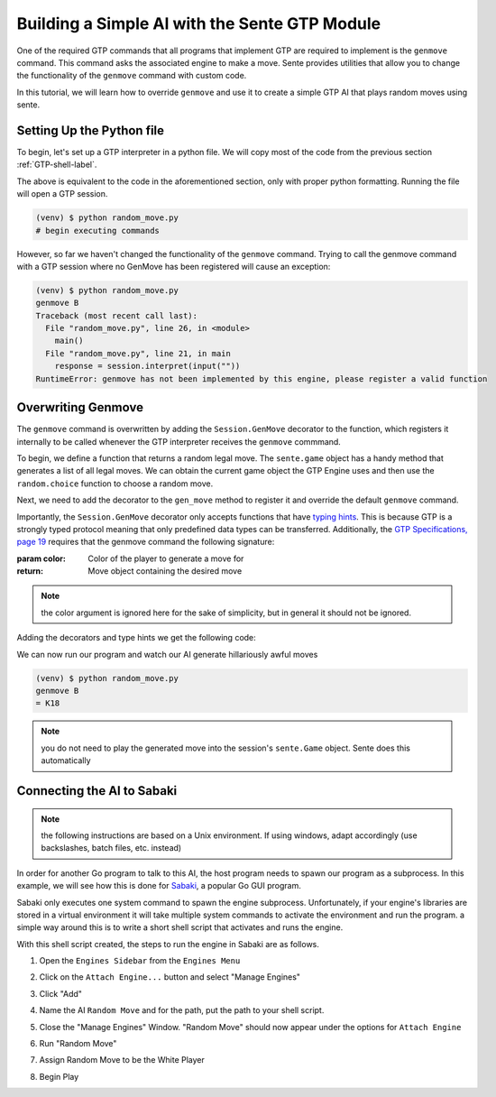 Building a Simple AI with the Sente GTP Module
==============================================

One of the required GTP commands that all programs that
implement GTP are required to implement is the ``genmove``
command. This command asks the associated engine to make
a move. Sente provides utilities that allow you to change
the functionality of the ``genmove`` command with custom
code.

In this tutorial, we will learn how to override ``genmove``
and use it to create a simple GTP AI that plays random
moves using sente.

Setting Up the Python file
--------------------------

To begin, let's set up a GTP interpreter in a python
file. We will copy most of the code from the previous
section :ref:`GTP-shell-label`.

.. code-block:: python
    :linenos:

    """

    Author: Arthur Wesley

    """

    from sente import GTP


    def main():
        """

        main method

        """

        session = GTP.Session("random_move", "0.0.1")

        while session.active():

            response = session.interpret(input(""))
            print(response)


    if __name__ == "__main__":
        main()

The above is equivalent to the code in the aforementioned
section, only with proper python formatting. Running the
file will open a GTP session.

.. code-block::

    (venv) $ python random_move.py
    # begin executing commands


However, so far we haven't changed the functionality of
the ``genmove`` command. Trying to call the genmove command
with a GTP session where no GenMove has been registered
will cause an exception:

.. code-block::

    (venv) $ python random_move.py
    genmove B
    Traceback (most recent call last):
      File "random_move.py", line 26, in <module>
        main()
      File "random_move.py", line 21, in main
        response = session.interpret(input(""))
    RuntimeError: genmove has not been implemented by this engine, please register a valid function

Overwriting Genmove
-------------------

The ``genmove`` command is overwritten by adding the
``Session.GenMove`` decorator to the function, which
registers it internally to be called whenever the GTP
interpreter receives the ``genmove`` commmand.

To begin, we define a function that returns a random legal
move. The ``sente.game`` object has a handy method that
generates a list of all legal moves. We can obtain the
current game object the GTP Engine uses and then use
the ``random.choice`` function to choose a random move.

.. code-block:: python
    :linenos:
    :emphasize-lines: 7, 21-29

    """

    Author: Arthur Wesley

    """

    import random

    from sente import GTP


    def main():
        """

        main method

        """

        session = GTP.Session("random_move", "0.0.1")

        def gen_move():
            """

            generates a random move

            :return: random move
            """

            return random.choice(session.game.get_legal_moves())

        while session.active():

            response = session.interpret(input(""))
            print(response)


    if __name__ == "__main__":
        main()

Next, we need to add the decorator to the ``gen_move``
method to register it and override the default ``genmove``
command.

Importantly, the ``Session.GenMove`` decorator only
accepts functions that have
`typing hints <https://docs.python.org/3/library/typing.html>`_.
This is because GTP is a strongly typed protocol meaning that
only predefined data types can be transferred. Additionally,
the `GTP Specifications, page 19 <https://www.lysator.liu.se/~gunnar/gtp/gtp2-spec-draft2.pdf#page=20>`_
requires that the genmove command the following signature:

:param color: Color of the player to generate a move for
:return: Move object containing the desired move

.. note:: the color argument is ignored here for
    the sake of simplicity, but in general it
    should not be ignored.

Adding the decorators and type hints we get the following code:

.. code-block:: python
    :linenos:
    :emphasize-lines: 9, 22, 23, 28

    """

    Author: Arthur Wesley

    """

    import random

    import sente
    from sente import GTP


    def main():
        """

        main method

        """

        session = GTP.Session("random_move", "0.0.1")

        @session.GenMove
        def gen_move(color: sente.stone) -> sente.Move:
            """

            generates a random move

            :param color: Color of the player to generate a move for
            :return: Move object containing the desired move
            """

            return random.choice(session.game.get_legal_moves())

        while session.active():

            response = session.interpret(input(""))
            print(response)


    if __name__ == "__main__":
        main()

We can now run our program and watch our AI generate hillariously
awful moves

.. code-block::

    (venv) $ python random_move.py
    genmove B
    = K18

.. note:: you do not need to play the generated move into
    the session's ``sente.Game`` object. Sente does this
    automatically

Connecting the AI to Sabaki
---------------------------

.. note:: the following instructions are based on a Unix
    environment. If using windows, adapt accordingly
    (use backslashes, batch files, etc. instead)

In order for another Go program to talk to this AI, the
host program needs to spawn our program as a subprocess.
In this example, we will see how this is done for
`Sabaki <https://sabaki.yichuanshen.de>`_, a popular
Go GUI program.

Sabaki only executes one system command to spawn the
engine subprocess. Unfortunately, if your engine's
libraries are stored in a virtual environment it will
take multiple system commands to activate the environment
and run the program. a simple way around this is to write
a short shell script that activates and runs the engine.

.. code-block:: bash
    :linenos:

    #!/bin/bash

    cd "~/path/to/your/project" # absolute path, since the current directory of Sabaki is arbitrary
    source venv/bin/activate
    python random_move.py

With this shell script created, the steps to run the
engine in Sabaki are as follows.

1. Open the ``Engines Sidebar`` from the ``Engines Menu``

.. image:: ../_static/sabaki\ screenshots/Open\ "Engines\ Sidebar".png

2. Click on the ``Attach Engine...`` button and select "Manage Engines"

.. image:: ../_static/sabaki\ screenshots/Open\ "Manage\ Engines".png

3. Click "Add"

.. image:: ../_static/sabaki\ screenshots/Add\ Engine.png

4. Name the AI ``Random Move`` and for the path, put the path to your shell script.

.. image:: ../_static/sabaki\ screenshots/Add\ Random\ Move.png

5. Close the "Manage Engines" Window. "Random Move" should now appear under the options for ``Attach Engine``

.. image:: ../_static/sabaki\ screenshots/Random\ Move\ Under\ "Attatch\ Engine...".png

6. Run "Random Move"

.. image:: ../_static/sabaki\ screenshots/Run\ Random\ Move.png

7. Assign Random Move to be the White Player

.. image:: ../_static/sabaki\ screenshots/Set\ as\ White\ Player.png

8. Begin Play

.. image:: ../_static/sabaki\ screenshots/Play.png
